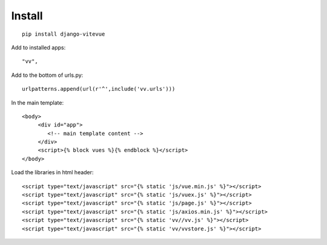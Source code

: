 Install
=======

.. highlight:: python

::
   
   pip install django-vitevue

Add to installed apps:

::

   "vv",
   
Add to the bottom of urls.py:

::

   urlpatterns.append(url(r'^',include('vv.urls')))


In the main template:

.. highlight:: django

::

   <body>
	<div id="app">
	   <!-- main template content -->
	</div>
	<script>{% block vues %}{% endblock %}</script>
   </body>
   

Load the libraries in html header:

.. highlight:: html

::

   <script type="text/javascript" src="{% static 'js/vue.min.js' %}"></script>
   <script type="text/javascript" src="{% static 'js/vuex.js' %}"></script>
   <script type="text/javascript" src="{% static 'js/page.js' %}"></script>
   <script type="text/javascript" src="{% static 'js/axios.min.js' %}"></script>
   <script type="text/javascript" src="{% static 'vv//vv.js' %}"></script>
   <script type="text/javascript" src="{% static 'vv/vvstore.js' %}"></script>
   